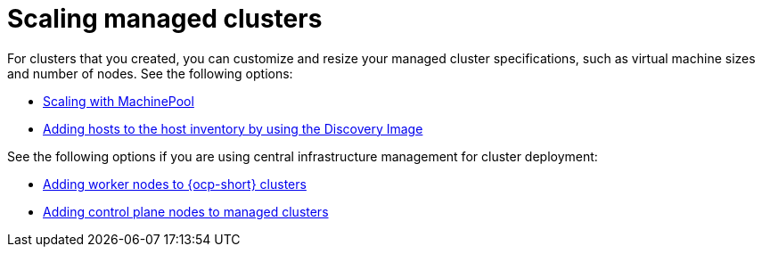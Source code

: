 [#scaling-managed-intro]
= Scaling managed clusters

For clusters that you created, you can customize and resize your managed cluster specifications, such as virtual machine sizes and number of nodes. See the following options:

* xref:../cluster_lifecycle/scale_machinepool.adoc#scaling-machinepool[Scaling with MachinePool]
* xref:../cluster_lifecycle/cim_add_host.adoc#add-host-host-inventory[Adding hosts to the host inventory by using the Discovery Image]

See the following options if you are using central infrastructure management for cluster deployment:

* xref:../cluster_lifecycle/scale_node_ocp.adoc#add-nodes-ocp-infra-env[Adding worker nodes to {ocp-short} clusters]
* xref:../cluster_lifecycle/scale_node_ctrl_plane.adoc#adding-ctrl-nodes-managed[Adding control plane nodes to managed clusters]

